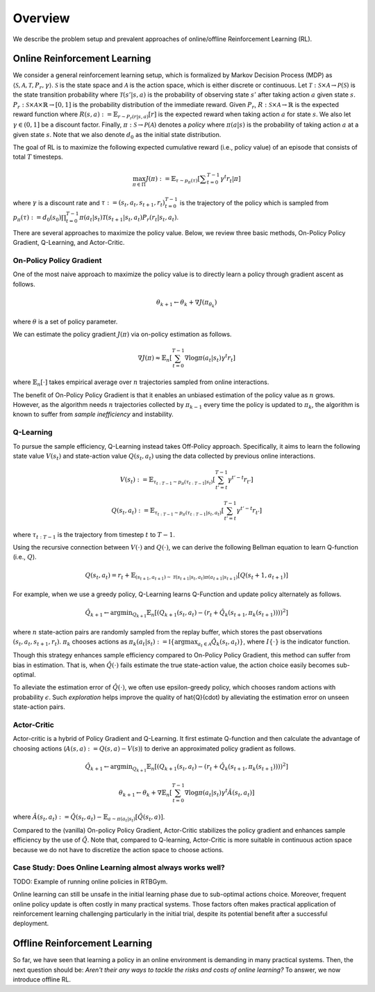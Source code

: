 ==========
Overview
==========

We describe the problem setup and prevalent approaches of online/offline Reinforcement Learning (RL).

Online Reinforcement Learning
~~~~~~~~~~
We consider a general reinforcement learning setup, which is formalized by Markov Decision Process (MDP) as :math:`\langle \mathcal{S}, \mathcal{A}, \mathcal{T}, P_r, \gamma \rangle`.
:math:`\mathcal{S}` is the state space and :math:`\mathcal{A}` is the action space, which is either discrete or continuous. 
Let :math:`\mathcal{T}: \mathcal{S} \times \mathcal{A} \rightarrow \mathcal{P}(\mathcal{S})` is the state transition probability where :math:`\mathcal{T}(s' | s,a)` is the probability of observing state :math:`s'` after taking action :math:`a` given state :math:`s`. 
:math:`P_r: \mathcal{S} \times \mathcal{A} \times \mathbb{R} \rightarrow [0,1]` is the probability distribution of the immediate reward. 
Given :math:`P_r`, :math:`R: \mathcal{S} \times \mathcal{A} \rightarrow \mathbb{R}` is the expected reward function where :math:`R(s,a) := \mathbb{E}_{r \sim P_r (r | s, a)}[r]` is the expected reward when taking action :math:`a` for state :math:`s`. 
We also let :math:`\gamma \in (0,1]` be a discount factor. Finally, :math:`\pi: \mathcal{S} \rightarrow \mathcal{P}(\mathcal{A})` denotes a *policy* where :math:`\pi(a| s)` is the probability of taking action :math:`a` at a given state :math:`s`. 
Note that we also denote :math:`d_0` as the initial state distribution.

The goal of RL is to maximize the following expected cumulative reward (i.e., policy value) of an episode that consists of total :math:`T` timesteps.

.. math::

    \max_{\pi \in \Pi} J(\pi) := \mathbb{E}_{\tau \sim p_{\pi}(\tau)} \left [ \displaystyle \sum_{t=0}^{T-1} \gamma^t r_t | \pi \right ]

where :math:`\gamma` is a discount rate and :math:`\tau := (s_t, a_t, s_{t+1}, r_t)_{t=0}^{T-1}` is the trajectory of the policy which is sampled from 
:math:`p_{\pi}(\tau) := d_0(s_0) \prod_{t=0}^{T-1} \pi(a_t | s_t) \mathcal{T}(s_{t+1} | s_t, a_t) P_r(r_t | s_t, a_t)`.

There are several approaches to maximize the policy value. Below, we review three basic methods, On-Policy Policy Gradient, Q-Learning, and Actor-Critic.


On-Policy Policy Gradient
----------
One of the most naive approach to maximize the policy value is to directly learn a policy through gradient ascent as follows.

.. math::

    \theta_{k+1} \leftarrow \theta_{k} + \nabla J(\pi_{\theta_k})

where :math:`\theta` is a set of policy parameter. 

We can estimate the policy gradient :math:`J(\pi)` via on-policy estimation as follows.

.. math::

    \nabla J(\pi) \approx \mathbb{E}_n \left [ \sum_{t=0}^{T-1} \nabla \log \pi(a_t | s_t) \gamma^t r_t \right ]

where :math:`\mathbb{E}_n [\cdot]` takes empirical average over :math:`n` trajectories sampled from online interactions.

The benefit of On-Policy Policy Gradient is that it enables an unbiased estimation of the policy value as :math:`n` grows. 
However, as the algorithm needs :math:`n` trajectories collected by :math:`\pi_{k-1}` every time the policy is updated to :math:`\pi_{k}`, the algorithm is known to suffer from *sample inefficiency* and instability.


Q-Learning
----------
To pursue the sample efficiency, Q-Learning instead takes Off-Policy approach.
Specifically, it aims to learn the following state value :math:`V(s_t)` and state-action value :math:`Q(s_t, a_t)` using the data collected by previous online interactions.

.. math::

    V(s_t) := \mathbb{E}_{\tau_{t:T-1} \sim p_{\pi}(\tau_{t:T-1} | s_t)} \left[ \sum_{t'=t}^{T-1} \gamma^{t'-t} r_{t'} \right]

    Q(s_t, a_t) := \mathbb{E}_{\tau_{t:T-1} \sim p_{\pi}(\tau_{t:T-1} | s_t, a_t)} \left[ \sum_{t'=t}^{T-1} \gamma^{t'-t} r_{t'} \right]

where :math:`\tau_{t:T-1}` is the trajectory from timestep :math:`t` to :math:`T-1`.

Using the recursive connection between :math:`V(\cdot)` and :math:`Q(\cdot)`, we can derive the following Bellman equation to learn Q-function (i.e., :math:`Q`).

.. math::

    Q(s_t, a_t) = r_t + \mathbb{E}_{(s_{t+1}, a_{t+1}) \sim \mathcal{T}(s_{t+1} | s_t, a_t) \pi(a_{t+1} | s_{t+1})} [ Q(s_t+1, a_{t+1}) ]

For example, when we use a greedy policy, Q-Learning learns Q-Function and update policy alternately as follows.

.. math::

    \hat{Q}_{k+1} \leftarrow {\arg \min}_{Q_{k+1}} \mathbb{E}_n [ \left( Q_{k+1}(s_t, a_t) - (r_t + \hat{Q}_k(s_{t+1}, \pi_k(s_{t+1}))) \right)^2 ]

where :math:`n` state-action pairs are randomly sampled from the replay buffer, which stores the past observations :math:`(s_t, a_t, s_{t+1}, r_t)`.
:math:`\pi_k` chooses actions as :math:`\pi_k(a_t | s_t) := \mathbb{I} \{ {\arg \max}_{a_t \in \mathcal{A}}  \hat{Q}_k(s_t, a_t) \}`, where :math:`I \{\cdot\}` is the indicator function.

Though this strategy enhances sample efficiency compared to On-Policy Policy Gradient, this method can suffer from bias in estimation.
That is, when :math:`\hat{Q}(\cdot)` fails estimate the true state-action value, the action choice easily becomes sub-optimal.

To alleviate the estimation error of :math:`\hat{Q}(\cdot)`, we often use epsilon-greedy policy, which chooses random actions with probability :math:`\epsilon`.
Such *exploration* helps improve the quality of \hat{Q}(\cdot) by alleviating the estimation error on unseen state-action pairs. 


Actor-Critic
----------
Actor-critic is a hybrid of Policy Gradient and Q-Learning.
It first estimate Q-function and then calculate the advantage of choosing actions (:math:`A(s, a) := Q(s, a) - V(s)`) to derive an approximated policy gradient as follows.

.. math::

    \hat{Q}_{k+1} \leftarrow {\arg \min}_{Q_{k+1}} \mathbb{E}_n \left [ \left( Q_{k+1}(s_t, a_t) - (r_t + \hat{Q}_k(s_{t+1}, \pi_k(s_{t+1}))) \right)^2 \right ]

    \theta_{k+1} \leftarrow \theta_{k} + \nabla \mathbb{E}_n \left [ \sum_{t=0}^{T-1} \nabla \log \pi(a_t | s_t) \gamma^t \hat{A}(s_t, a_t) \right ]

where :math:`\hat{A}(s_t, a_t) := \hat{Q}(s_t, a_t) - \mathbb{E}_{a \sim \pi(a_t | s_t)} \left[ \hat{Q}(s_t, a) \right]`.

Compared to the (vanilla) On-policy Policy Gradient, Actor-Critic stabilizes the policy gradient and enhances sample efficiency by the use of :math:`\hat{Q}`.
Note that, compared to Q-learning, Actor-Critic is more suitable in continuous action space because we do not have to discretize the action space to choose actions.


Case Study: Does Online Learning almost always works well?
----------
TODO: Example of running online policies in RTBGym.

Online learning can still be unsafe in the initial learning phase due to sub-optimal actions choice.
Moreover, frequent online policy update is often costly in many practical systems.
Those factors often makes practical application of reinforcement learning challenging particularly in the initial trial, despite its potential benefit after a successful deployment.


Offline Reinforcement Learning
~~~~~~~~~~
So far, we have seen that learning a policy in an online environment is demanding in many practical systems.
Then, the next question should be: *Aren't their any ways to tackle the risks and costs of online learning?* To answer, we now introduce offline RL.